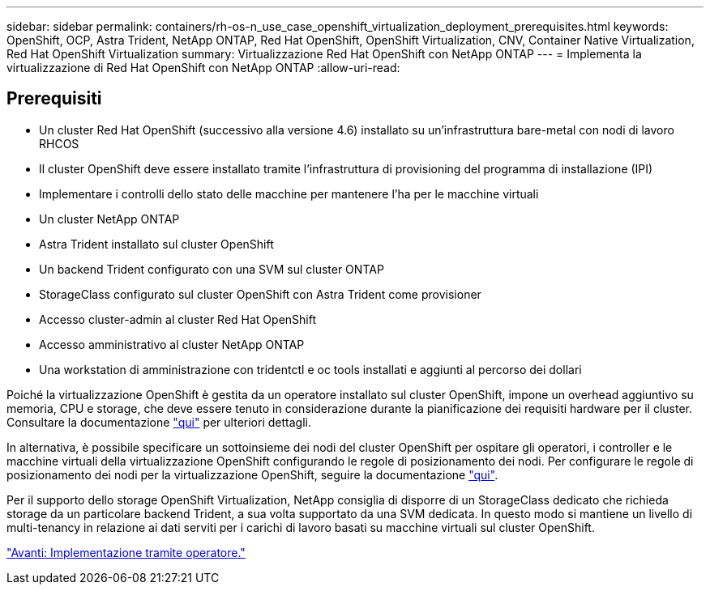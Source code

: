 ---
sidebar: sidebar 
permalink: containers/rh-os-n_use_case_openshift_virtualization_deployment_prerequisites.html 
keywords: OpenShift, OCP, Astra Trident, NetApp ONTAP, Red Hat OpenShift, OpenShift Virtualization, CNV, Container Native Virtualization, Red Hat OpenShift Virtualization 
summary: Virtualizzazione Red Hat OpenShift con NetApp ONTAP 
---
= Implementa la virtualizzazione di Red Hat OpenShift con NetApp ONTAP
:allow-uri-read: 




== Prerequisiti

* Un cluster Red Hat OpenShift (successivo alla versione 4.6) installato su un'infrastruttura bare-metal con nodi di lavoro RHCOS
* Il cluster OpenShift deve essere installato tramite l'infrastruttura di provisioning del programma di installazione (IPI)
* Implementare i controlli dello stato delle macchine per mantenere l'ha per le macchine virtuali
* Un cluster NetApp ONTAP
* Astra Trident installato sul cluster OpenShift
* Un backend Trident configurato con una SVM sul cluster ONTAP
* StorageClass configurato sul cluster OpenShift con Astra Trident come provisioner
* Accesso cluster-admin al cluster Red Hat OpenShift
* Accesso amministrativo al cluster NetApp ONTAP
* Una workstation di amministrazione con tridentctl e oc tools installati e aggiunti al percorso dei dollari


Poiché la virtualizzazione OpenShift è gestita da un operatore installato sul cluster OpenShift, impone un overhead aggiuntivo su memoria, CPU e storage, che deve essere tenuto in considerazione durante la pianificazione dei requisiti hardware per il cluster. Consultare la documentazione https://docs.openshift.com/container-platform/4.7/virt/install/preparing-cluster-for-virt.html#virt-cluster-resource-requirements_preparing-cluster-for-virt["qui"] per ulteriori dettagli.

In alternativa, è possibile specificare un sottoinsieme dei nodi del cluster OpenShift per ospitare gli operatori, i controller e le macchine virtuali della virtualizzazione OpenShift configurando le regole di posizionamento dei nodi. Per configurare le regole di posizionamento dei nodi per la virtualizzazione OpenShift, seguire la documentazione https://docs.openshift.com/container-platform/4.7/virt/install/virt-specifying-nodes-for-virtualization-components.html["qui"].

Per il supporto dello storage OpenShift Virtualization, NetApp consiglia di disporre di un StorageClass dedicato che richieda storage da un particolare backend Trident, a sua volta supportato da una SVM dedicata. In questo modo si mantiene un livello di multi-tenancy in relazione ai dati serviti per i carichi di lavoro basati su macchine virtuali sul cluster OpenShift.

link:rh-os-n_use_case_openshift_virtualization_deployment.html["Avanti: Implementazione tramite operatore."]
